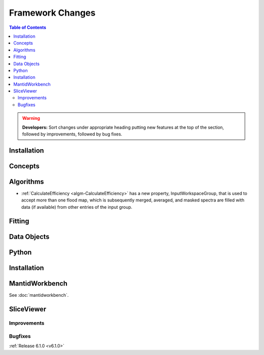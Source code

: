 =================
Framework Changes
=================

.. contents:: Table of Contents
   :local:

.. warning:: **Developers:** Sort changes under appropriate heading
    putting new features at the top of the section, followed by
    improvements, followed by bug fixes.

Installation
------------


Concepts
--------


Algorithms
----------

- :ref:`CalculateEfficiency <algm-CalculateEfficiency>` has a new property, InputWorkspaceGroup,
  that is used to accept more than one flood map, which is subsequently merged, averaged, and masked
  spectra are filled with data (if available) from other entries of the input group.

Fitting
-------


Data Objects
------------

Python
------


Installation
------------


MantidWorkbench
---------------

See :doc:`mantidworkbench`.

SliceViewer
-----------


Improvements
############

Bugfixes
########

:ref:`Release 6.1.0 <v6.1.0>`
